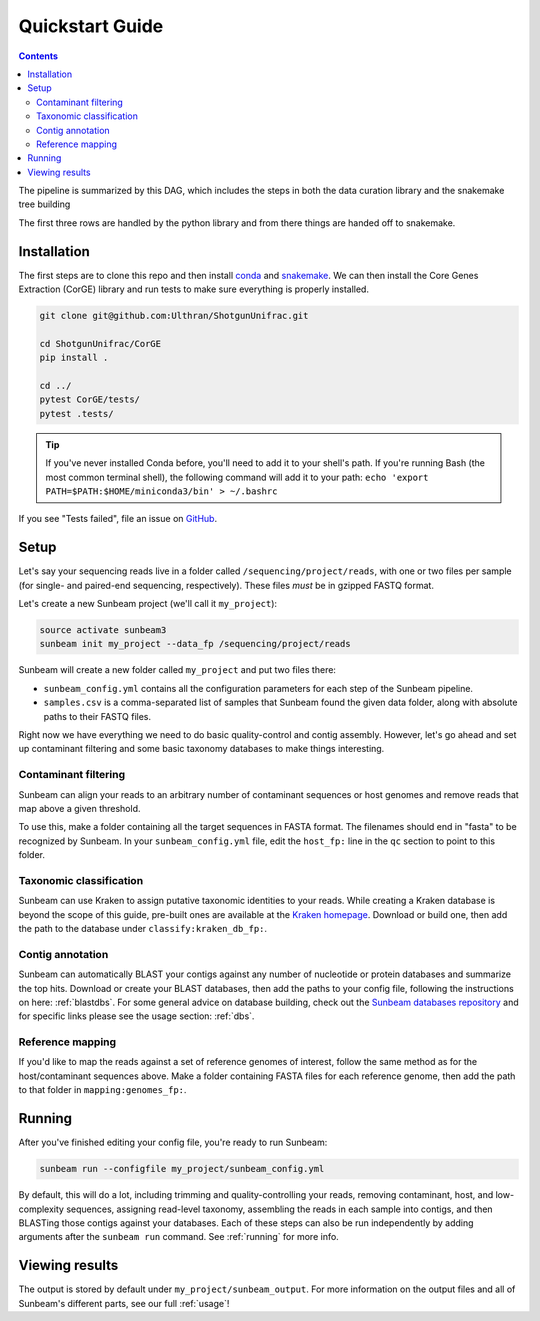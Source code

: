.. _quickstart:

=====================
Quickstart Guide
=====================

.. contents::
   :depth: 2

The pipeline is summarized by this DAG, which includes the steps in both the data curation library and the snakemake tree building

.. image:: images/dag.png
   :align: center

The first three rows are handled by the python library and from there things are handed off to snakemake.

Installation
************

The first steps are to clone this repo and then install `conda <https://docs.conda.io/projects/conda/en/latest/user-guide/install/index.html>`_ and `snakemake <https://snakemake.readthedocs.io/en/stable/getting_started/installation.html>`_. We can then install the Core Genes Extraction (CorGE) library and run tests to make sure everything is properly installed.

.. code-block:: shell

   git clone git@github.com:Ulthran/ShotgunUnifrac.git
   
   cd ShotgunUnifrac/CorGE
   pip install .

   cd ../
   pytest CorGE/tests/
   pytest .tests/

.. tip::

   If you've never installed Conda before, you'll need to add it to your shell's
   path. If you're running Bash (the most common terminal shell), the following
   command will add it to your path: ``echo 'export
   PATH=$PATH:$HOME/miniconda3/bin' > ~/.bashrc``

If you see "Tests failed", file an issue on `GitHub <https://github.com/Ulthran/ShotgunUnifrac/issues>`_.

Setup
*****

Let's say your sequencing reads live in a folder called
``/sequencing/project/reads``, with one or two files per sample (for single- and
paired-end sequencing, respectively). These files *must* be in gzipped FASTQ
format.

Let's create a new Sunbeam project (we'll call it ``my_project``):

.. code-block:: shell

   source activate sunbeam3
   sunbeam init my_project --data_fp /sequencing/project/reads

Sunbeam will create a new folder called ``my_project`` and put two files
there:

- ``sunbeam_config.yml`` contains all the configuration parameters for each step
  of the Sunbeam pipeline.

- ``samples.csv`` is a comma-separated list of samples that Sunbeam found the
  given data folder, along with absolute paths to their FASTQ files.

Right now we have everything we need to do basic quality-control and contig assembly. However, let's go ahead and set up contaminant filtering and some basic taxonomy databases to make things interesting.

Contaminant filtering
---------------------

Sunbeam can align your reads to an arbitrary number of contaminant sequences or
host genomes and remove reads that map above a given threshold.

To use this, make a folder containing all the target sequences in FASTA
format. The filenames should end in "fasta" to be recognized by Sunbeam. In your ``sunbeam_config.yml`` file, edit the ``host_fp:`` line in the ``qc``
section to point to this folder.

Taxonomic classification
------------------------

Sunbeam can use Kraken to assign putative taxonomic identities to your
reads. While creating a Kraken database is beyond the scope of this guide,
pre-built ones are available at the `Kraken homepage
<http://ccb.jhu.edu/software/kraken/>`_. Download or build one, then add the
path to the database under ``classify:kraken_db_fp:``.

Contig annotation
-----------------

Sunbeam can automatically BLAST your contigs against any number of
nucleotide or protein databases and summarize the top hits. Download or create
your BLAST databases, then add the paths to your config file, following the
instructions on here: :ref:`blastdbs`. For some general advice on database
building, check out the `Sunbeam databases repository
<https://github.com/zhaoc1/sunbeam_databases>`_ and for specific links please
see the usage section: :ref:`dbs`.

Reference mapping
-----------------

If you'd like to map the reads against a set of reference genomes of interest,
follow the same method as for the host/contaminant sequences above. Make a
folder containing FASTA files for each reference genome, then add the path to
that folder in ``mapping:genomes_fp:``.

Running
*******

After you've finished editing your config file, you're ready to run Sunbeam:

.. code-block:: bash

   sunbeam run --configfile my_project/sunbeam_config.yml

By default, this will do a lot, including trimming and quality-controlling your
reads, removing contaminant, host, and low-complexity sequences, assigning
read-level taxonomy, assembling the reads in each sample into contigs, and then
BLASTing those contigs against your databases. Each of these steps can also be run independently by adding arguments after the ``sunbeam run`` command. See :ref:`running` for more info. 

Viewing results
***************

The output is stored by default under ``my_project/sunbeam_output``. For more information on the output files and all of Sunbeam's different parts, see our full :ref:`usage`!
